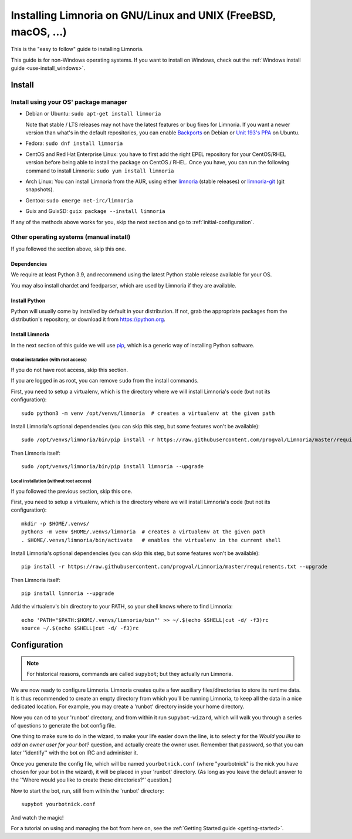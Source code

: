.. highlight:: bash

.. _use-install:

***************************************************************
Installing Limnoria on GNU/Linux and UNIX (FreeBSD, macOS, ...)
***************************************************************

This is the "easy to follow" guide to installing Limnoria.

This guide is for non-Windows operating systems. If you want to install
on Windows, check out the :ref:`Windows install guide <use-install_windows>`.

Install
*******

Install using your OS' package manager
======================================

* Debian or Ubuntu: ``sudo apt-get install limnoria``

  Note that stable / LTS releases may not have the latest features or bug fixes for Limnoria.
  If you want a newer version than what's in the default repositories, you can enable `Backports`_ on Debian or `Unit 193's PPA`_ on Ubuntu.
* Fedora: ``sudo dnf install limnoria``
* CentOS and Red Hat Enterprise Linux: you have to first add the right EPEL repository for your CentOS/RHEL version before being able to install the package on CentOS / RHEL.
  Once you have, you can run the following command to install Limnoria: ``sudo yum install limnoria``
* Arch Linux: You can install Limnoria from the AUR, using either `limnoria <https://aur.archlinux.org/packages/limnoria/>`__ (stable releases) or `limnoria-git <https://aur.archlinux.org/packages/limnoria-git/>`__ (git snapshots).
* Gentoo: ``sudo emerge net-irc/limnoria``
* Guix and GuixSD: ``guix package --install limnoria``

If any of the methods above works for you, skip the next section and go to :ref:`initial-configuration`.

.. _Backports: https://wiki.debian.org/Backports
.. _Unit 193's PPA: https://launchpad.net/~unit193/+archive/ubuntu/limnoria


Other operating systems (manual install)
========================================

If you followed the section above, skip this one.

Dependencies
------------

We require at least Python 3.9, and recommend using the latest Python stable
release available for your OS.

You may also install chardet and feedparser, which are used by Limnoria if
they are available.

.. _Python: https://www.python.org/

Install Python
--------------

Python will usually come by installed by default in your distribution. If not,
grab the appropriate packages from the distribution's repository, or download
it from https://python.org.

Install Limnoria
----------------

In the next section of this guide we will use `pip`_, which is a generic
way of installing Python software.

.. _pip: https://pip.readthedocs.org/en/latest/installing.html#install-pip

Global installation (with root access)
^^^^^^^^^^^^^^^^^^^^^^^^^^^^^^^^^^^^^^

If you do not have root access, skip this section.

If you are logged in as root, you can remove ``sudo`` from the install
commands.

First, you need to setup a virtualenv, which is the directory where we
will install Limnoria's code (but not its configuration)::

    sudo python3 -m venv /opt/venvs/limnoria  # creates a virtualenv at the given path

Install Limnoria's optional dependencies (you can skip this
step, but some features won't be available)::

    sudo /opt/venvs/limnoria/bin/pip install -r https://raw.githubusercontent.com/progval/Limnoria/master/requirements.txt --upgrade

Then Limnoria itself::

    sudo /opt/venvs/limnoria/bin/pip install limnoria --upgrade

Local installation (without root access)
^^^^^^^^^^^^^^^^^^^^^^^^^^^^^^^^^^^^^^^^

If you followed the previous section, skip this one.

First, you need to setup a virtualenv, which is the directory where we
will install Limnoria's code (but not its configuration)::

    mkdir -p $HOME/.venvs/
    python3 -m venv $HOME/.venvs/limnoria  # creates a virtualenv at the given path
    . $HOME/.venvs/limnoria/bin/activate   # enables the virtualenv in the current shell

Install Limnoria's optional dependencies (you can skip this
step, but some features won't be available)::

    pip install -r https://raw.githubusercontent.com/progval/Limnoria/master/requirements.txt --upgrade

Then Limnoria itself::

    pip install limnoria --upgrade

Add the virtualenv's bin directory to your PATH, so your shell knows where
to find Limnoria::

    echo 'PATH="$PATH:$HOME/.venvs/limnoria/bin"' >> ~/.$(echo $SHELL|cut -d/ -f3)rc
    source ~/.$(echo $SHELL|cut -d/ -f3)rc

.. _initial-configuration:

Configuration
*************

.. note::

   For historical reasons, commands are called ``supybot``; but they actually
   run Limnoria.

We are now ready to configure Limnoria. Limnoria creates quite a few auxiliary
files/directories to store its runtime data. It is thus recommended to create
an empty directory from which you'll be running Limnoria, to keep all the data
in a nice dedicated location. For example, you may create a 'runbot' directory
inside your home directory.

Now you can cd to your 'runbot' directory, and from within it run
``supybot-wizard``, which will walk you through a series of questions to
generate the bot config file.

One thing to make sure to do in the wizard, to make your life easier down the
line, is to select **y** for the *Would you like to add an owner user for your
bot?* question, and actually create the owner user. Remember that password, so
that you can later ''identify'' with the bot on IRC and administer it.

Once you generate the config file, which will be named ``yourbotnick.conf``
(where "yourbotnick" is the nick you have chosen for your bot in the wizard),
it will be placed in your 'runbot' directory. (As long as you leave the default
answer to the ''Where would you like to create these directories?'' question.)

Now to start the bot, run, still from within the 'runbot' directory::

    supybot yourbotnick.conf

And watch the magic!

For a tutorial on using and managing the bot from here on, see the :ref:`Getting Started guide <getting-started>`.
